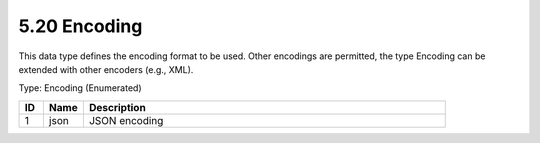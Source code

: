 5.20 Encoding
=============

This data type defines the encoding format to be used. Other encodings
are permitted, the type Encoding can be extended with other encoders
(e.g., XML).

Type: Encoding (Enumerated)

.. list-table::
   :widths: 3 5 45
   :header-rows: 1

   * - ID
     - Name
     - Description
   * - 1
     - json
     - JSON encoding
